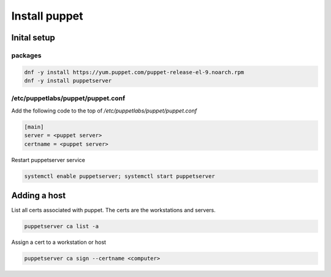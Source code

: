 Install puppet
*********************

Inital setup
###############

packages
+++++++++++++++

.. code-block:: console

   dnf -y install https://yum.puppet.com/puppet-release-el-9.noarch.rpm
   dnf -y install puppetserver

/etc/puppetlabs/puppet/puppet.conf
++++++++++++++++++++++++++++++++++++++

Add the following code to the top of */etc/puppetlabs/puppet/puppet.conf*

.. code-block:: console

        [main]
        server = <puppet server>
        certname = <puppet server>

Restart puppetserver service

.. code-block:: console

   systemctl enable puppetserver; systemctl start puppetserver

Adding a host
##################

List all certs associated with puppet. The certs are the workstations and servers.

.. code-block:: console

   puppetserver ca list -a


Assign a cert to a workstation or host

.. code-block:: console

   puppetserver ca sign --certname <computer>
